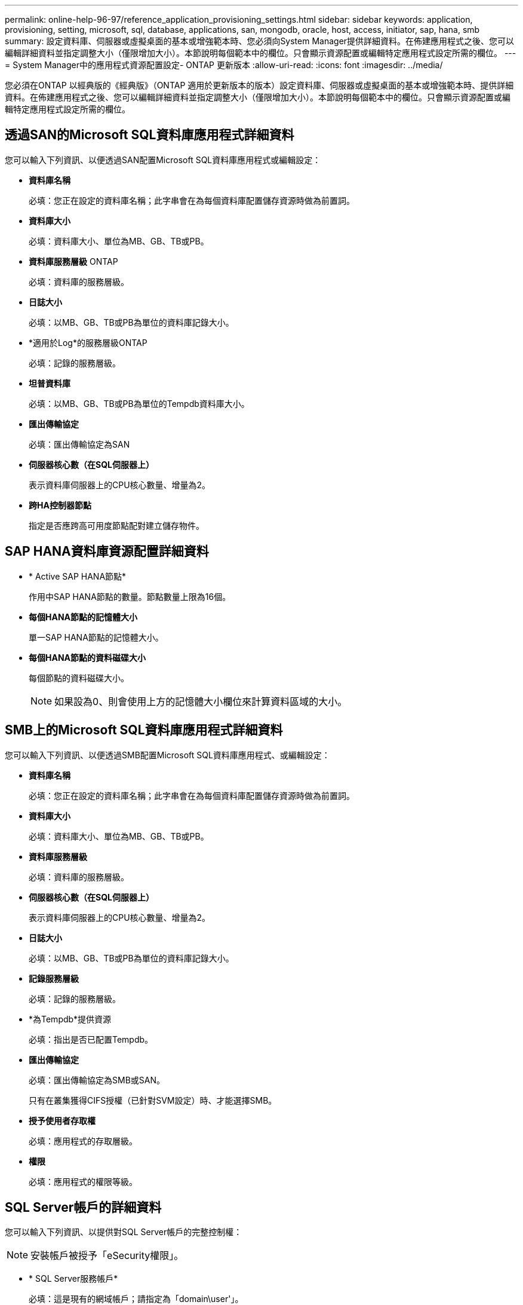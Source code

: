 ---
permalink: online-help-96-97/reference_application_provisioning_settings.html 
sidebar: sidebar 
keywords: application, provisioning, setting, microsoft, sql, database, applications, san, mongodb, oracle, host, access, initiator, sap, hana, smb 
summary: 設定資料庫、伺服器或虛擬桌面的基本或增強範本時、您必須向System Manager提供詳細資料。在佈建應用程式之後、您可以編輯詳細資料並指定調整大小（僅限增加大小）。本節說明每個範本中的欄位。只會顯示資源配置或編輯特定應用程式設定所需的欄位。 
---
= System Manager中的應用程式資源配置設定- ONTAP 更新版本
:allow-uri-read: 
:icons: font
:imagesdir: ../media/


[role="lead"]
您必須在ONTAP 以經典版的《經典版》（ONTAP 適用於更新版本的版本）設定資料庫、伺服器或虛擬桌面的基本或增強範本時、提供詳細資料。在佈建應用程式之後、您可以編輯詳細資料並指定調整大小（僅限增加大小）。本節說明每個範本中的欄位。只會顯示資源配置或編輯特定應用程式設定所需的欄位。



== 透過SAN的Microsoft SQL資料庫應用程式詳細資料

您可以輸入下列資訊、以便透過SAN配置Microsoft SQL資料庫應用程式或編輯設定：

* *資料庫名稱*
+
必填：您正在設定的資料庫名稱；此字串會在為每個資料庫配置儲存資源時做為前置詞。

* *資料庫大小*
+
必填：資料庫大小、單位為MB、GB、TB或PB。

* *資料庫服務層級* ONTAP
+
必填：資料庫的服務層級。

* *日誌大小*
+
必填：以MB、GB、TB或PB為單位的資料庫記錄大小。

* *適用於Log*的服務層級ONTAP
+
必填：記錄的服務層級。

* *坦普資料庫*
+
必填：以MB、GB、TB或PB為單位的Tempdb資料庫大小。

* *匯出傳輸協定*
+
必填：匯出傳輸協定為SAN

* *伺服器核心數（在SQL伺服器上）*
+
表示資料庫伺服器上的CPU核心數量、增量為2。

* *跨HA控制器節點*
+
指定是否應跨高可用度節點配對建立儲存物件。





== SAP HANA資料庫資源配置詳細資料

* * Active SAP HANA節點*
+
作用中SAP HANA節點的數量。節點數量上限為16個。

* *每個HANA節點的記憶體大小*
+
單一SAP HANA節點的記憶體大小。

* *每個HANA節點的資料磁碟大小*
+
每個節點的資料磁碟大小。

+
[NOTE]
====
如果設為0、則會使用上方的記憶體大小欄位來計算資料區域的大小。

====




== SMB上的Microsoft SQL資料庫應用程式詳細資料

您可以輸入下列資訊、以便透過SMB配置Microsoft SQL資料庫應用程式、或編輯設定：

* *資料庫名稱*
+
必填：您正在設定的資料庫名稱；此字串會在為每個資料庫配置儲存資源時做為前置詞。

* *資料庫大小*
+
必填：資料庫大小、單位為MB、GB、TB或PB。

* *資料庫服務層級*
+
必填：資料庫的服務層級。

* *伺服器核心數（在SQL伺服器上）*
+
表示資料庫伺服器上的CPU核心數量、增量為2。

* *日誌大小*
+
必填：以MB、GB、TB或PB為單位的資料庫記錄大小。

* *記錄服務層級*
+
必填：記錄的服務層級。

* *為Tempdb*提供資源
+
必填：指出是否已配置Tempdb。

* *匯出傳輸協定*
+
必填：匯出傳輸協定為SMB或SAN。

+
只有在叢集獲得CIFS授權（已針對SVM設定）時、才能選擇SMB。

* *授予使用者存取權*
+
必填：應用程式的存取層級。

* *權限*
+
必填：應用程式的權限等級。





== SQL Server帳戶的詳細資料

您可以輸入下列資訊、以提供對SQL Server帳戶的完整控制權：

[NOTE]
====
安裝帳戶被授予「eSecurity權限」。

====
* * SQL Server服務帳戶*
+
必填：這是現有的網域帳戶；請指定為「domain\user'」。

* * SQL Server代理服務帳戶*
+
選用：如果已設定SQL伺服器代理程式服務、請以網域\使用者格式指定此網域帳戶。





== Oracle資料庫應用程式詳細資料

您可以輸入下列資訊來配置Oracle資料庫應用程式或編輯設定：

* *資料庫名稱*
+
必填：您正在設定的資料庫名稱；此字串會在為每個資料庫配置儲存資源時做為前置詞。

* *資料檔案大小*
+
必填：資料檔案的大小、單位為MB、GB、TB或PB。

* *資料檔案的服務層級* ONTAP
+
必填：資料檔案的服務層級。

* *重做記錄群組大小*
+
必填：重作記錄群組的大小、單位為MB、GB、TB或PB。

* *重做記錄群組的服務層級* ONTAP
+
必填：重作記錄群組的服務層級。

* *歸檔日誌大小*
+
必填：歸檔記錄的大小、單位為MB、GB、TB或PB。

* *歸檔記錄的服務層級* ONTAP
+
必填：歸檔群組的服務層級。

* *匯出傳輸協定*
+
匯出傳輸協定：SAN或NFS

* *啟動器*
+
啟動器群組中啟動器（WWPN或IQN）的以逗號分隔的清單。

* *授予主機存取權*
+
提供應用程式存取權的主機名稱。





== MongoDB應用程式詳細資料

您可以輸入下列資訊來配置MongoDB應用程式或編輯設定：

* *資料庫名稱*
+
必填：您正在設定的資料庫名稱；此字串會在為每個資料庫配置儲存資源時做為前置詞。

* *資料集大小*
+
必填：資料檔案的大小、單位為MB、GB、TB或PB。

* *資料集的服務層級* ONTAP
+
必填：資料檔案的服務層級。

* *複寫係數*
+
必填：複製次數。

* *主主機對應*
+
必填：主要主機的名稱。

* *複本主機1*的對應
+
必填：第一個主機複本的名稱。

* *複本主機2*的對應
+
必填：第二個主機複本的名稱。





== 虛擬桌面應用程式的詳細資料

您可以輸入下列資訊來配置虛擬桌面基礎架構（VDI）或編輯設定：

* *平均桌面大小（用於SAN虛擬桌面）*
+
這是用來判斷每個磁碟區的精簡配置大小、單位為MB、GB、TB或PB。

* *桌面大小*
+
這是用來判斷應以MB、GB、TB或PB為單位來配置的磁碟區大小。

* *適用於桌面*的服務層級ONTAP
+
必填：資料檔案的服務層級。

* *桌面數量*
+
此數字用於判斷所建立的磁碟區數量。

+
[NOTE]
====
這不用於配置虛擬機器。

====
* *選擇Hypervisor *
+
用於這些磁碟區的Hypervisor；Hypervisor會決定正確的資料存放區傳輸協定。選項包括VMware、Hyper-V或XenServer / KVM。

* *桌面持續性*
+
決定桌面是持續性的還是非持續性的。選取桌面持續性會設定磁碟區的預設值、例如Snapshot排程和後置處理重複資料刪除原則。所有磁碟區的內嵌效率預設為啟用。

+
[NOTE]
====
這些原則可在資源配置後手動修改。

====
* *資料存放區首碼*
+
輸入的值用於產生資料存放區名稱、以及匯出原則名稱或共用名稱（若適用）。

* *匯出傳輸協定*
+
匯出傳輸協定：SAN或NFS

* *啟動器*
+
啟動器群組中啟動器（WWPN或IQN）的以逗號分隔的清單。

* *授予主機存取權*
+
提供應用程式存取權的主機名稱。





== 啟動器詳細資料

您可以輸入下列資訊來設定啟動器：

* *啟動器群組*
+
您可以選取現有群組或建立新群組。

* *啟動器群組名稱*
+
新啟動器群組的名稱。

* *啟動器*
+
啟動器群組中啟動器（WWPN或IQN）的以逗號分隔的清單。



下列欄位僅適用於_SAP HANA資源配置：

* *啟動器作業系統類型*
+
新啟動器群組的作業系統類型。

* * FCP Portset*
+
啟動器群組繫結的FCP連接埠集。





== 主機存取組態

您可以輸入下列資訊來設定主機對磁碟區的存取：

* * Volume匯出組態*
+
選取要在建立期間套用至磁碟區的匯出原則。選項包括：

+
** 全部允許
+
此選項表示已建立匯出規則、允許對任何用戶端進行讀寫存取。

** 建立自訂原則
+
此選項可讓您指定要接收讀寫存取權的主機IP位址清單。



+
[NOTE]
====
您可以稍後使用System Manager工作流程修改Volume匯出原則。

====
* *主機IP位址*
+
這是以逗號分隔的IP位址清單。

+
[NOTE]
====
對於NFS型系統、會使用資料存放區前置碼建立新的匯出原則、並在其中建立規則、以便存取IP清單。

====




== 應用程式詳細資料

新增應用程式時、您可以在「應用程式詳細資料」視窗的「*總覽*」標籤中檢視組態設定。根據所設定的應用程式類型、會顯示NFS或CIFS存取與權限等其他詳細資料。

* *類型*
+
這是建立的一般應用程式、資料庫或虛擬基礎架構類型。

* * SVM*
+
建立應用程式的伺服器虛擬機器名稱。

* *大小*
+
Volume的總大小。

* *可用*
+
Volume中目前可用的空間量。

* *保護*
+
設定的資料保護類型。



您可以展開「*元件*」和「*磁碟區*」窗格、以取得有關已用空間、IOPs和延遲的效能詳細資料。

[NOTE]
====
「元件」窗格中顯示的「已用」大小與CLI中顯示的「已用」大小不同。

====